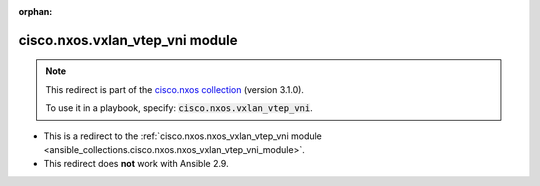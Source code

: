 
.. Document meta

:orphan:

.. Anchors

.. _ansible_collections.cisco.nxos.vxlan_vtep_vni_module:

.. Title

cisco.nxos.vxlan_vtep_vni module
++++++++++++++++++++++++++++++++

.. Collection note

.. note::
    This redirect is part of the `cisco.nxos collection <https://galaxy.ansible.com/cisco/nxos>`_ (version 3.1.0).

    To use it in a playbook, specify: :code:`cisco.nxos.vxlan_vtep_vni`.

- This is a redirect to the :ref:`cisco.nxos.nxos_vxlan_vtep_vni module <ansible_collections.cisco.nxos.nxos_vxlan_vtep_vni_module>`.
- This redirect does **not** work with Ansible 2.9.
